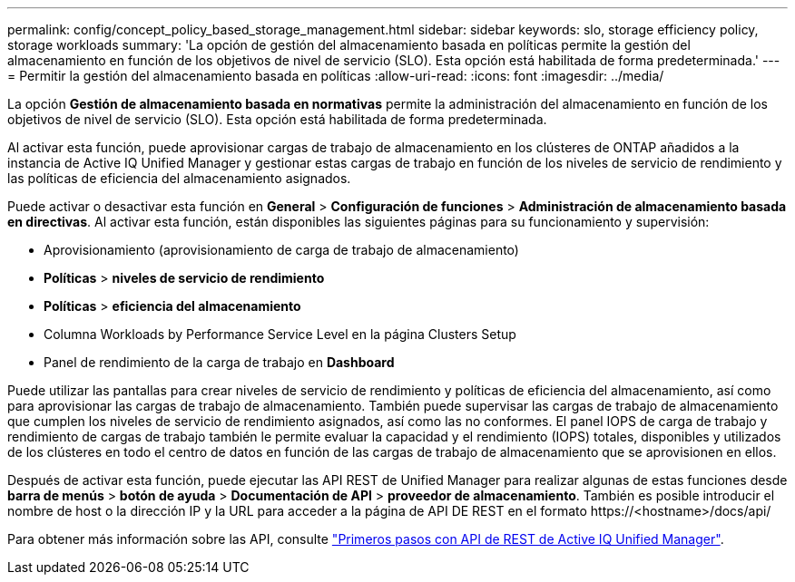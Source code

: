 ---
permalink: config/concept_policy_based_storage_management.html 
sidebar: sidebar 
keywords: slo, storage efficiency policy, storage workloads 
summary: 'La opción de gestión del almacenamiento basada en políticas permite la gestión del almacenamiento en función de los objetivos de nivel de servicio (SLO). Esta opción está habilitada de forma predeterminada.' 
---
= Permitir la gestión del almacenamiento basada en políticas
:allow-uri-read: 
:icons: font
:imagesdir: ../media/


[role="lead"]
La opción *Gestión de almacenamiento basada en normativas* permite la administración del almacenamiento en función de los objetivos de nivel de servicio (SLO). Esta opción está habilitada de forma predeterminada.

Al activar esta función, puede aprovisionar cargas de trabajo de almacenamiento en los clústeres de ONTAP añadidos a la instancia de Active IQ Unified Manager y gestionar estas cargas de trabajo en función de los niveles de servicio de rendimiento y las políticas de eficiencia del almacenamiento asignados.

Puede activar o desactivar esta función en *General* > *Configuración de funciones* > *Administración de almacenamiento basada en directivas*. Al activar esta función, están disponibles las siguientes páginas para su funcionamiento y supervisión:

* Aprovisionamiento (aprovisionamiento de carga de trabajo de almacenamiento)
* *Políticas* > *niveles de servicio de rendimiento*
* *Políticas* > *eficiencia del almacenamiento*
* Columna Workloads by Performance Service Level en la página Clusters Setup
* Panel de rendimiento de la carga de trabajo en *Dashboard*


Puede utilizar las pantallas para crear niveles de servicio de rendimiento y políticas de eficiencia del almacenamiento, así como para aprovisionar las cargas de trabajo de almacenamiento. También puede supervisar las cargas de trabajo de almacenamiento que cumplen los niveles de servicio de rendimiento asignados, así como las no conformes. El panel IOPS de carga de trabajo y rendimiento de cargas de trabajo también le permite evaluar la capacidad y el rendimiento (IOPS) totales, disponibles y utilizados de los clústeres en todo el centro de datos en función de las cargas de trabajo de almacenamiento que se aprovisionen en ellos.

Después de activar esta función, puede ejecutar las API REST de Unified Manager para realizar algunas de estas funciones desde *barra de menús* > *botón de ayuda* > *Documentación de API* > *proveedor de almacenamiento*. También es posible introducir el nombre de host o la dirección IP y la URL para acceder a la página de API DE REST en el formato +https://<hostname>/docs/api/+

Para obtener más información sobre las API, consulte link:../api-automation/concept_get_started_with_um_apis.html["Primeros pasos con API de REST de Active IQ Unified Manager"].
